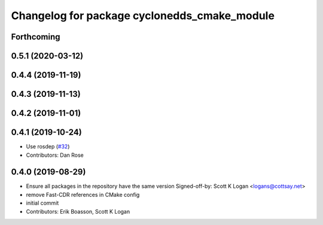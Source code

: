 ^^^^^^^^^^^^^^^^^^^^^^^^^^^^^^^^^^^^^^^^^^^^^
Changelog for package cyclonedds_cmake_module
^^^^^^^^^^^^^^^^^^^^^^^^^^^^^^^^^^^^^^^^^^^^^
Forthcoming
-----------

0.5.1 (2020-03-12)
------------------

0.4.4 (2019-11-19)
------------------

0.4.3 (2019-11-13)
------------------

0.4.2 (2019-11-01)
------------------

0.4.1 (2019-10-24)
------------------
* Use rosdep (`#32 <https://github.com/ros2/rmw_cyclonedds/issues/32>`_)
* Contributors: Dan Rose

0.4.0 (2019-08-29)
------------------
* Ensure all packages in the repository have the same version
  Signed-off-by: Scott K Logan <logans@cottsay.net>
* remove Fast-CDR references in CMake config
* initial commit
* Contributors: Erik Boasson, Scott K Logan
